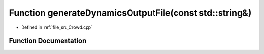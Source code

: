 .. _exhale_function__crowd_8cpp_1a8207cfe8584181bf5a3f71014e3b9859:

Function generateDynamicsOutputFile(const std::string&)
=======================================================

- Defined in :ref:`file_src_Crowd.cpp`


Function Documentation
----------------------


.. doxygenfunction:: generateDynamicsOutputFile(const std::string&)
   :project: mechanical_layer